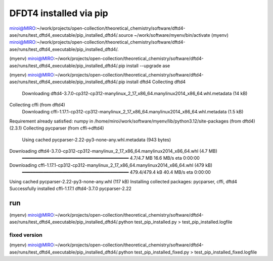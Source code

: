 =======================
DFDT4 installed via pip
=======================

miroi@MIRO:~/work/projects/open-collection/theoretical_chemistry/software/dftd4-ase/runs/test_dftd4_executable/pip_installed_dftd4/.source ~/work/software/myenv/bin/activate
(myenv) miroi@MIRO:~/work/projects/open-collection/theoretical_chemistry/software/dftd4-ase/runs/test_dftd4_executable/pip_installed_dftd4/.

(myenv) miroi@MIRO:~/work/projects/open-collection/theoretical_chemistry/software/dftd4-ase/runs/test_dftd4_executable/pip_installed_dftd4/.pip install --upgrade ase


(myenv) miroi@MIRO:~/work/projects/open-collection/theoretical_chemistry/software/dftd4-ase/runs/test_dftd4_executable/pip_installed_dftd4/.pip install dftd4
Collecting dftd4
  Downloading dftd4-3.7.0-cp312-cp312-manylinux_2_17_x86_64.manylinux2014_x86_64.whl.metadata (14 kB)
Collecting cffi (from dftd4)
  Downloading cffi-1.17.1-cp312-cp312-manylinux_2_17_x86_64.manylinux2014_x86_64.whl.metadata (1.5 kB)
Requirement already satisfied: numpy in /home/miroi/work/software/myenv/lib/python3.12/site-packages (from dftd4) (2.3.1)
Collecting pycparser (from cffi->dftd4)
  Using cached pycparser-2.22-py3-none-any.whl.metadata (943 bytes)
Downloading dftd4-3.7.0-cp312-cp312-manylinux_2_17_x86_64.manylinux2014_x86_64.whl (4.7 MB)
   ━━━━━━━━━━━━━━━━━━━━━━━━━━━━━━━━━━━━━━━━ 4.7/4.7 MB 16.6 MB/s eta 0:00:00
Downloading cffi-1.17.1-cp312-cp312-manylinux_2_17_x86_64.manylinux2014_x86_64.whl (479 kB)
   ━━━━━━━━━━━━━━━━━━━━━━━━━━━━━━━━━━━━━━━━ 479.4/479.4 kB 40.4 MB/s eta 0:00:00
Using cached pycparser-2.22-py3-none-any.whl (117 kB)
Installing collected packages: pycparser, cffi, dftd4
Successfully installed cffi-1.17.1 dftd4-3.7.0 pycparser-2.22


run
---
(myenv) miroi@MIRO:~/work/projects/open-collection/theoretical_chemistry/software/dftd4-ase/runs/test_dftd4_executable/pip_installed_dftd4/.python test_pip_installed.py > test_pip_installed.logfile


fixed version
~~~~~~~~~~~~~
(myenv) miroi@MIRO:~/work/projects/open-collection/theoretical_chemistry/software/dftd4-ase/runs/test_dftd4_executable/pip_installed_dftd4/.python test_pip_installed_fixed.py > test_pip_installed_fixed.logfile




